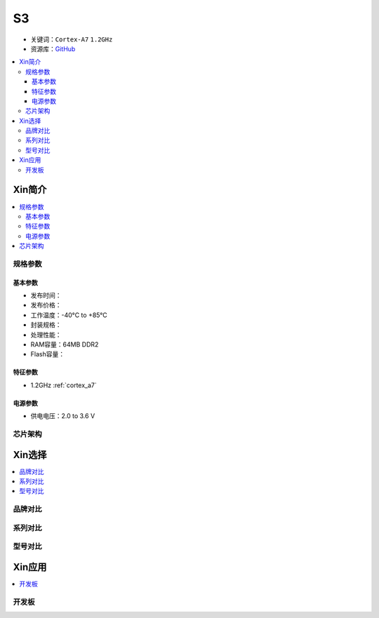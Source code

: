 
.. _S3:

S3
=============

* 关键词：``Cortex-A7`` ``1.2GHz``
* 资源库：`GitHub <https://github.com/SoCXin/S3>`_

.. contents::
    :local:

Xin简介
-----------

.. image:: ./images/V831.png
    :target: https://linux-sunxi.org/images/b/b9/V833%EF%BC%8FV831_Datasheet_V1.0.pdf

.. contents::
    :local:


规格参数
~~~~~~~~~~~

基本参数
^^^^^^^^^^^

* 发布时间：
* 发布价格：
* 工作温度：-40°C to +85°C
* 封装规格：
* 处理性能：
* RAM容量：64MB DDR2
* Flash容量：


特征参数
^^^^^^^^^^^

* 1.2GHz :ref:`cortex_a7`

电源参数
^^^^^^^^^^^

* 供电电压：2.0 to 3.6 V


芯片架构
~~~~~~~~~~~

Xin选择
-----------

.. contents::
    :local:


品牌对比
~~~~~~~~~

系列对比
~~~~~~~~~

型号对比
~~~~~~~~~

Xin应用
-----------

.. contents::
    :local:

开发板
~~~~~~~~~~

